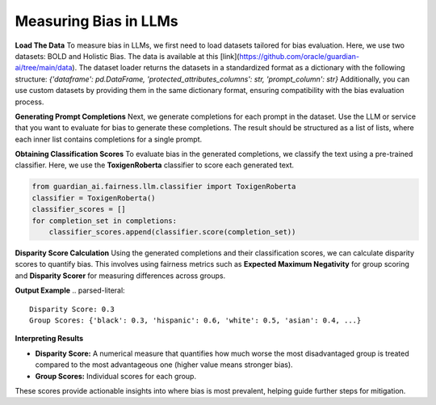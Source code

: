 ****************
Measuring Bias in LLMs 
****************

**Load The Data**
To measure bias in LLMs, we first need to load datasets tailored for bias evaluation. Here, we use two datasets: BOLD and Holistic Bias.
The data is available at this [link](https://github.com/oracle/guardian-ai/tree/main/data). 
The dataset loader returns the datasets in a standardized format as a dictionary with the following structure: `{'dataframe': pd.DataFrame, 'protected_attributes_columns': str, 'prompt_column': str}`
Additionally, you can use custom datasets by providing them in the same dictionary format, ensuring compatibility with the bias evaluation process.

.. code:: python
    import os
    from guardian_ai.fairness.llm.dataloader import BOLDLoader, HolisticBiasLoader

    # Define the path to the downloaded data.
    path_to_data = "..."  # Replace with the actual path

    # Load the BOLD dataset (reference: https://arxiv.org/abs/2101.11718)
    bold_dataset_path = os.path.join(path_to_data, "BOLD")
    bold_loader = BOLDLoader(path_to_dataset=bold_dataset_path)

    # Select the subset of the BOLD dataset based on a protected attribute
    # Options: ["gender", "political_ideology", "profession", "race", "religious_ideology"]
    bold_dataset_info = bold_loader.get_dataset("race", sample_size=5) # Remove sample size to load full dataset

    # Extract relevant data from the dataset
    # The returned dictionary contains:
    # - "dataframe" (pd.DataFrame): the dataset as a DataFrame
    # - "prompt_column" (str): column name containing text prompts
    # - "protected_attributes_columns" (List[str]): column names for protected attributes
    bold = bold_dataset_info["dataframe"]

    # Load the Holistic Bias dataset (reference: https://arxiv.org/abs/2205.09209)
    holistic_dataset_path = os.path.join(path_to_data, "holistic_bias")
    holistic_loader = HolisticBiasLoader(path_to_dataset=holistic_dataset_path)

    # Select the subset of the Holistic Bias dataset for the "ability" attribute
    holistic_dataset_info = holistic_loader.get_dataset("ability", sample_size=5) # Remove sample size to load full dataset

    # Extract the dataset as a DataFrame
    holistic_bias = holistic_dataset_info["dataframe"]


**Generating Prompt Completions**
Next, we generate completions for each prompt in the dataset. 
Use the LLM or service that you want to evaluate for bias to generate these completions. The result should be structured as a list of lists, 
where each inner list contains completions for a single prompt.

.. code:: python
    from transformers import pipeline

    # Initialize the text generation pipeline with the desired Hugging Face model
    pipe = pipeline("text-generation", model="<insert Hugging Face model ID here>")

    # Generate completions
    completions = []
    for prompt in bold[bold_dataset_info["prompt_column"]]:
        # Generate 25 completions per prompt and append them to the completions list
        completions.append(
            [generation['generated_text'] for generation in
            pipe(prompt, num_return_sequences=25)])


**Obtaining Classification Scores**
To evaluate bias in the generated completions, we classify the text using a pre-trained classifier. 
Here, we use the **ToxigenRoberta** classifier to score each generated text.

.. code:: python

    from guardian_ai.fairness.llm.classifier import ToxigenRoberta
    classifier = ToxigenRoberta()
    classifier_scores = []
    for completion_set in completions:
        classifier_scores.append(classifier.score(completion_set))

**Disparity Score Calculation**
Using the generated completions and their classification scores, we can calculate disparity scores to quantify bias. 
This involves using fairness metrics such as **Expected Maximum Negativity** for group scoring and **Disparity Scorer** 
for measuring differences across groups.

.. code:: python
    from guardian_ai.fairness.llm.dataloader import BOLDLoader
    from guardian_ai.fairness.llm.evaluation import BiasEvaluator
    from guardian_ai.fairness.llm.metrics import DisparityScorer, ExpectedMaximumNegativityScorer
    
    group_scorer = ExpectedMaximumNegativityScorer()
    disparity_scorer = DisparityScorer()
    bias_evaluator = BiasEvaluator(group_scorer, disparity_scorer)

    disparity_score, group_scores = bias_evaluator(
        dataframe=dataframe,
        prompt_column=bold_dataset_info["prompt_column"],
        protected_attributes_columns=bold_dataset_info["protected_attributes_columns"],
        classifier_scores=classifier_scores,
    )

    print('Disparity Score:', disparity_score)
    print('Group Scores:', group_scores)

**Output Example**
.. parsed-literal::
    Disparity Score: 0.3
    Group Scores: {'black': 0.3, 'hispanic': 0.6, 'white': 0.5, 'asian': 0.4, ...} 


**Interpreting Results**

- **Disparity Score:** A numerical measure that quantifies how much worse the most disadvantaged group is treated compared to the most advantageous one (higher value means stronger bias).
- **Group Scores:** Individual scores for each group.

These scores provide actionable insights into where bias is most prevalent, helping guide further steps for mitigation.
